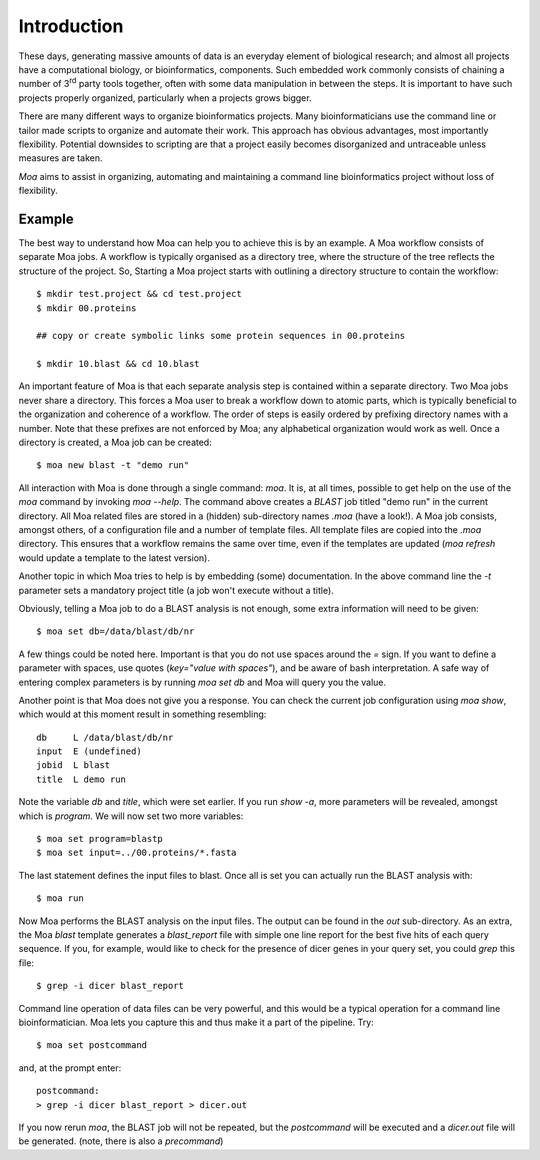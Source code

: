 Introduction
============

These days, generating massive amounts of data is an everyday element
of biological research; and almost all projects have a computational
biology, or bioinformatics, components. Such embedded work commonly
consists of chaining a number of 3\ :sup:`rd` party tools together,
often with some data manipulation in between the steps. It is
important to have such projects properly organized, particularly when
a projects grows bigger.

There are many different ways to organize bioinformatics
projects. Many bioinformaticians use the command line or tailor made
scripts to organize and automate their work. This approach has obvious
advantages, most importantly flexibility. Potential downsides to
scripting are that a project easily becomes disorganized and
untraceable unless measures are taken.

*Moa* aims to assist in organizing, automating and maintaining a
command line bioinformatics project without loss of flexibility.

Example
-------

The best way to understand how Moa can help you to achieve this is by an example. A Moa workflow consists of separate Moa jobs. A workflow is typically organised as a directory tree, where the structure of the tree reflects the structure of the project. So, Starting a Moa project starts with outlining a directory structure to contain the workflow::

    $ mkdir test.project && cd test.project
    $ mkdir 00.proteins
    
    ## copy or create symbolic links some protein sequences in 00.proteins 
   
    $ mkdir 10.blast && cd 10.blast

An important feature of Moa is that each separate analysis step is contained within a separate directory. Two Moa jobs never share a directory. This forces a Moa user to break a workflow down to atomic parts, which is typically beneficial to the organization and coherence of a workflow. The order of steps is easily ordered by prefixing directory names with a number. Note that these prefixes are not enforced by Moa; any alphabetical organization would work as well. Once a directory is created, a Moa job can be created::

    $ moa new blast -t "demo run"

All interaction with Moa is done through a single command: `moa`. It is, at all times, possible to get help on the use of the `moa` command by invoking `moa --help`. The command above creates a `BLAST` job titled "demo run" in the current directory. All Moa related files are stored in a (hidden) sub-directory names `.moa` (have a look!).  A Moa job consists, amongst others, of a configuration file and a number of template files. All template files are copied into the `.moa` directory. This ensures that a workflow remains the same over time, even if the templates are updated (`moa refresh` would update a template to the latest version).

Another topic in which Moa tries to help is by embedding (some)
documentation. In the above command line the `-t` parameter sets a
mandatory project title (a job won't execute without a title).

Obviously, telling a Moa job to do a BLAST analysis is not enough, some extra information will need to be given::

    $ moa set db=/data/blast/db/nr

A few things could be noted here. Important is that you do not use spaces around the `=` sign. If you want to define a parameter with spaces, use quotes (`key="value with spaces"`), and be aware of bash interpretation. A safe way of entering complex parameters is by running `moa set db` and Moa will query you the value.

Another point is that Moa does not give you a response. You can check the current job configuration using `moa show`, which would at this moment result in something resembling::

    db     L /data/blast/db/nr
    input  E (undefined)
    jobid  L blast
    title  L demo run

Note the variable `db` and `title`, which were set earlier. If you run `show -a`, more parameters will be revealed, amongst which is `program`. We will now set two more variables::

    $ moa set program=blastp
    $ moa set input=../00.proteins/*.fasta
    
The last statement defines the input files to blast. Once all is set you can actually run the BLAST analysis with::

    $ moa run

Now Moa performs the BLAST analysis on the input files. The output can be found in the `out` sub-directory. As an extra, the Moa `blast` template generates a `blast_report` file with simple one line report for the best five hits of each query sequence. If you, for example, would like to check for the presence of dicer genes in your query set, you could `grep` this file::

    $ grep -i dicer blast_report

Command line operation of data files can be very powerful, and this would be a typical operation for a command line bioinformatician. Moa lets you capture this and thus make it a part of the pipeline. Try::

    $ moa set postcommand

and, at the prompt enter::

    postcommand:
    > grep -i dicer blast_report > dicer.out

If you now rerun `moa`, the BLAST job will not be repeated, but the `postcommand` will be executed and a `dicer.out` file will be generated. (note, there is also a `precommand`)

